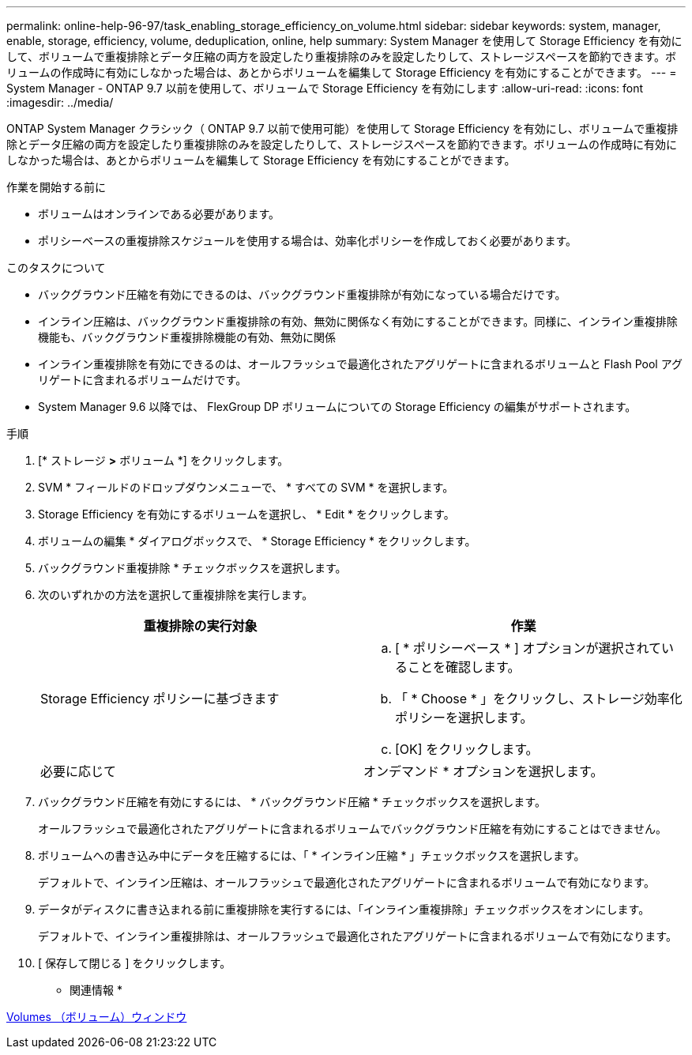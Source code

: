 ---
permalink: online-help-96-97/task_enabling_storage_efficiency_on_volume.html 
sidebar: sidebar 
keywords: system, manager, enable, storage, efficiency, volume, deduplication, online, help 
summary: System Manager を使用して Storage Efficiency を有効にして、ボリュームで重複排除とデータ圧縮の両方を設定したり重複排除のみを設定したりして、ストレージスペースを節約できます。ボリュームの作成時に有効にしなかった場合は、あとからボリュームを編集して Storage Efficiency を有効にすることができます。 
---
= System Manager - ONTAP 9.7 以前を使用して、ボリュームで Storage Efficiency を有効にします
:allow-uri-read: 
:icons: font
:imagesdir: ../media/


[role="lead"]
ONTAP System Manager クラシック（ ONTAP 9.7 以前で使用可能）を使用して Storage Efficiency を有効にし、ボリュームで重複排除とデータ圧縮の両方を設定したり重複排除のみを設定したりして、ストレージスペースを節約できます。ボリュームの作成時に有効にしなかった場合は、あとからボリュームを編集して Storage Efficiency を有効にすることができます。

.作業を開始する前に
* ボリュームはオンラインである必要があります。
* ポリシーベースの重複排除スケジュールを使用する場合は、効率化ポリシーを作成しておく必要があります。


.このタスクについて
* バックグラウンド圧縮を有効にできるのは、バックグラウンド重複排除が有効になっている場合だけです。
* インライン圧縮は、バックグラウンド重複排除の有効、無効に関係なく有効にすることができます。同様に、インライン重複排除機能も、バックグラウンド重複排除機能の有効、無効に関係
* インライン重複排除を有効にできるのは、オールフラッシュで最適化されたアグリゲートに含まれるボリュームと Flash Pool アグリゲートに含まれるボリュームだけです。
* System Manager 9.6 以降では、 FlexGroup DP ボリュームについての Storage Efficiency の編集がサポートされます。


.手順
. [* ストレージ *>* ボリューム *] をクリックします。
. SVM * フィールドのドロップダウンメニューで、 * すべての SVM * を選択します。
. Storage Efficiency を有効にするボリュームを選択し、 * Edit * をクリックします。
. ボリュームの編集 * ダイアログボックスで、 * Storage Efficiency * をクリックします。
. バックグラウンド重複排除 * チェックボックスを選択します。
. 次のいずれかの方法を選択して重複排除を実行します。
+
|===
| 重複排除の実行対象 | 作業 


 a| 
Storage Efficiency ポリシーに基づきます
 a| 
.. [ * ポリシーベース * ] オプションが選択されていることを確認します。
.. 「 * Choose * 」をクリックし、ストレージ効率化ポリシーを選択します。
.. [OK] をクリックします。




 a| 
必要に応じて
 a| 
オンデマンド * オプションを選択します。

|===
. バックグラウンド圧縮を有効にするには、 * バックグラウンド圧縮 * チェックボックスを選択します。
+
オールフラッシュで最適化されたアグリゲートに含まれるボリュームでバックグラウンド圧縮を有効にすることはできません。

. ボリュームへの書き込み中にデータを圧縮するには、「 * インライン圧縮 * 」チェックボックスを選択します。
+
デフォルトで、インライン圧縮は、オールフラッシュで最適化されたアグリゲートに含まれるボリュームで有効になります。

. データがディスクに書き込まれる前に重複排除を実行するには、「インライン重複排除」チェックボックスをオンにします。
+
デフォルトで、インライン重複排除は、オールフラッシュで最適化されたアグリゲートに含まれるボリュームで有効になります。

. [ 保存して閉じる ] をクリックします。


* 関連情報 *

xref:reference_volumes_window.adoc[Volumes （ボリューム）ウィンドウ]
